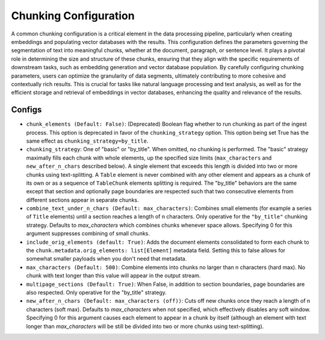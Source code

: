 Chunking Configuration
=========================

A common chunking configuration is a critical element in the data processing pipeline, particularly
when creating embeddings and populating vector databases with the results. This configuration defines
the parameters governing the segmentation of text into meaningful chunks, whether at the document,
paragraph, or sentence level. It plays a pivotal role in determining the size and structure of these chunks,
ensuring that they align with the specific requirements of downstream tasks, such as embedding generation and
vector database population. By carefully configuring chunking parameters, users can optimize the granularity of
data segments, ultimately contributing to more cohesive and contextually rich results. This is crucial for tasks
like natural language processing and text analysis, as well as for the efficient storage and retrieval of embeddings
in vector databases, enhancing the quality and relevance of the results.

Configs
---------------------
* ``chunk_elements (Default: False)``: (Deprecated) Boolean flag whether to run chunking as part of
  the ingest process. This option is deprecated in favor of the ``chunking_strategy`` option. This
  option being set True has the same effect as ``chunking_strategy=by_title``.
* ``chunking_strategy``: One of "basic" or "by_title". When omitted, no chunking is performed. The
  "basic" strategy maximally fills each chunk with whole elements, up the specified size limits
  (``max_characters`` and ``new_after_n_chars`` described below). A single element that exceeds this
  length is divided into two or more chunks using text-splitting. A ``Table`` element is never
  combined with any other element and appears as a chunk of its own or as a sequence of
  ``TableChunk`` elements splitting is required. The "by_title" behaviors are the same except that
  section and optionally page boundaries are respected such that two consecutive elements from
  different sections appear in separate chunks.
* ``combine_text_under_n_chars (Default: max_characters)``: Combines small elements (for example a
  series of ``Title`` elements) until a section reaches a length of n characters. Only operative for
  the ``"by_title"`` chunking strategy. Defaults to `max_characters` which combines chunks whenever
  space allows. Specifying 0 for this argument suppresses combining of small chunks.
* ``include_orig_elements (default: True)``: Adds the document elements consolidated to form each
  chunk to the ``chunk.metadata.orig_elements: list[Element]`` metadata field. Setting this to false
  allows for somewhat smaller payloads when you don't need that metadata.
* ``max_characters (Default: 500)``: Combine elements into chunks no larger than n characters (hard
  max). No chunk with text longer than this value will appear in the output stream.
* ``multipage_sections (Default: True)``: When False, in addition to section boundaries, page
  boundaries are also respected. Only operative for the "by_title" strategy.
* ``new_after_n_chars (Default: max_characters (off))``: Cuts off new chunks once they reach a
  length of n characters (soft max). Defaults to `max_characters` when not specified, which
  effectively disables any soft window. Specifying 0 for this argument causes each element to appear
  in a chunk by itself (although an element with text longer than `max_characters` will be still be
  divided into two or more chunks using text-splitting).
